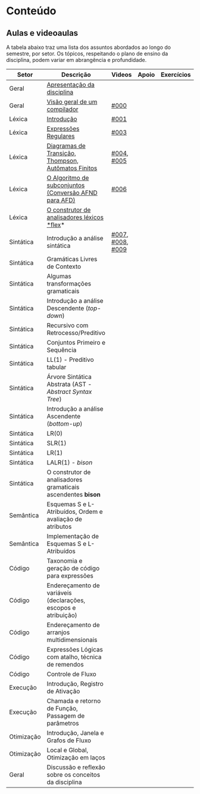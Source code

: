 * Conteúdo
** Aulas e videoaulas

A tabela abaixo traz uma lista dos assuntos abordados ao longo do
semestre, por setor. Os tópicos, respeitando o plano de ensino da
disciplina, podem variar em abrangência e profundidade.





| Setor      | Descrição                                                      | Videos           | Apoio | Exercícios |
|------------+----------------------------------------------------------------+------------------+-------+------------|
| Geral      | [[./aulas/geral/apresentacao.org][Apresentação da disciplina]]                                     |                  |       |            |
| Geral      | [[./aulas/geral/introducao.org][Visão geral de um compilador]]                                   | [[https://www.youtube.com/watch?v=V66oegRycIY][#000]]             |       |            |
| Léxica     | [[./aulas/lexica/introducao.org][Introdução]]                                                     | [[https://www.youtube.com/watch?v=RQGjYfh6rVs][#001]]             |       |            |
| Léxica     | [[./aulas/lexica/er.org][Expressões Regulares]]                                           | [[https://www.youtube.com/watch?v=axYbRJ-jvzo][#003]]             |       |            |
| Léxica     | [[./aulas/lexica/af.org][Diagramas de Transição, Thompson, Autômatos Finitos]]            | [[https://www.youtube.com/watch?v=crziskoiF4s][#004]], [[https://www.youtube.com/watch?v=RhdvJRLpSWg][#005]]       |       |            |
| Léxica     | [[./aulas/lexica/subconjuntos.org][O Algoritmo de subconjuntos (Conversão AFND para AFD)]]          | [[https://www.youtube.com/watch?v=Y8NRKV51VME][#006]]             |       |            |
| Léxica     | [[./aulas/lexica/flex.org][O construtor de analisadores léxicos *flex]]*                      |                  |       |            |
| Sintática  | Introdução a análise sintática                                 | [[https://www.youtube.com/watch?v=T9Io9Bi0Dh0][#007]], [[https://www.youtube.com/watch?v=D_o1cmfmm9A][#008]], [[https://www.youtube.com/watch?v=Zkzs5WeSS30][#009]] |       |            |
| Sintática  | Gramáticas Livres de Contexto                                  |                  |       |            |
| Sintática  | Algumas transformações gramaticais                             |                  |       |            |
| Sintática  | Introdução a análise Descendente (/top-down/)                    |                  |       |            |
| Sintática  | Recursivo com Retrocesso/Preditivo                             |                  |       |            |
| Sintática  | Conjuntos Primeiro e Sequência                                 |                  |       |            |
| Sintática  | LL(1) - Preditivo tabular                                      |                  |       |            |
| Sintática  | Árvore Sintática Abstrata (AST - /Abstract Syntax Tree/)         |                  |       |            |
| Sintática  | Introdução a análise Ascendente (/bottom-up/)                    |                  |       |            |
| Sintática  | LR(0)                                                          |                  |       |            |
| Sintática  | SLR(1)                                                         |                  |       |            |
| Sintática  | LR(1)                                                          |                  |       |            |
| Sintática  | LALR(1) - /bison/                                                |                  |       |            |
| Sintática  | O construtor de analisadores gramaticais ascendentes *bison*     |                  |       |            |
| Semântica  | Esquemas S e L-Atribuídos, Ordem e avaliação de atributos      |                  |       |            |
| Semântica  | Implementação de Esquemas S e L-Atribuídos                     |                  |       |            |
| Código     | Taxonomia e geração de código para expressões                  |                  |       |            |
| Código     | Endereçamento de variáveis (declarações, escopos e atribuição) |                  |       |            |
| Código     | Endereçamento de arranjos multidimensionais                    |                  |       |            |
| Código     | Expressões Lógicas com atalho, técnica de remendos             |                  |       |            |
| Código     | Controle de Fluxo                                              |                  |       |            |
| Execução   | Introdução, Registro de Ativação                               |                  |       |            |
| Execução   | Chamada e retorno de Função, Passagem de parâmetros            |                  |       |            |
| Otimização | Introdução, Janela e Grafos de Fluxo                           |                  |       |            |
| Otimização | Local e Global, Otimização em laços                            |                  |       |            |
| Geral      | Discussão e reflexão sobre os conceitos da disciplina          |                  |       |            |

